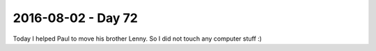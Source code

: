 ===================
2016-08-02 - Day 72
===================

.. contents:: :local:

Today I helped Paul to move his brother Lenny.
So I did not touch any computer stuff :)
